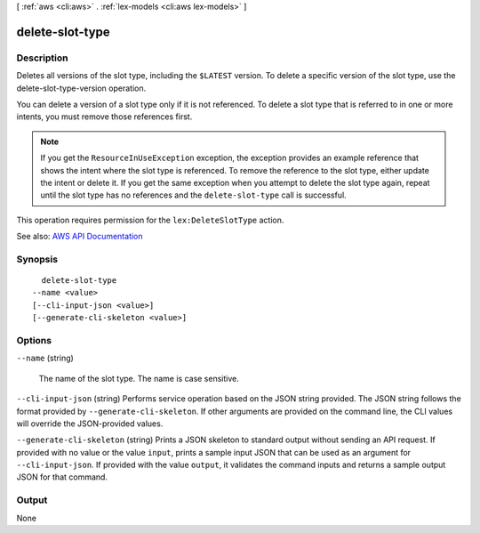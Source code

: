 [ :ref:`aws <cli:aws>` . :ref:`lex-models <cli:aws lex-models>` ]

.. _cli:aws lex-models delete-slot-type:


****************
delete-slot-type
****************



===========
Description
===========



Deletes all versions of the slot type, including the ``$LATEST`` version. To delete a specific version of the slot type, use the  delete-slot-type-version operation.

 

You can delete a version of a slot type only if it is not referenced. To delete a slot type that is referred to in one or more intents, you must remove those references first. 

 

.. note::

   

  If you get the ``ResourceInUseException`` exception, the exception provides an example reference that shows the intent where the slot type is referenced. To remove the reference to the slot type, either update the intent or delete it. If you get the same exception when you attempt to delete the slot type again, repeat until the slot type has no references and the ``delete-slot-type`` call is successful. 

   

 

This operation requires permission for the ``lex:DeleteSlotType`` action.



See also: `AWS API Documentation <https://docs.aws.amazon.com/goto/WebAPI/lex-models-2017-04-19/DeleteSlotType>`_


========
Synopsis
========

::

    delete-slot-type
  --name <value>
  [--cli-input-json <value>]
  [--generate-cli-skeleton <value>]




=======
Options
=======

``--name`` (string)


  The name of the slot type. The name is case sensitive. 

  

``--cli-input-json`` (string)
Performs service operation based on the JSON string provided. The JSON string follows the format provided by ``--generate-cli-skeleton``. If other arguments are provided on the command line, the CLI values will override the JSON-provided values.

``--generate-cli-skeleton`` (string)
Prints a JSON skeleton to standard output without sending an API request. If provided with no value or the value ``input``, prints a sample input JSON that can be used as an argument for ``--cli-input-json``. If provided with the value ``output``, it validates the command inputs and returns a sample output JSON for that command.



======
Output
======

None